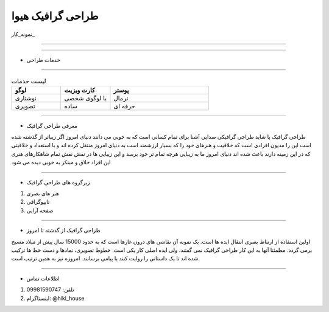 .. class:: main-head

طراحی گرافیک هیوا
########################################################################

.. class:: imagelogo

.. image:: img/my.png
   :width: 200


نمونه_کار_

---------

.. _نمونه کار : ./index-en.html

---------



.. class:: graphics

* خدمات طراحی 
  
======================================================================

.. class:: my-design-table

.. list-table::  لیست خدمات
   :widths: 25 25 50
   :header-rows: 1

   * - لوگو
     - کارت ویزیت
     - پوستر
   * - نوشتاری
     - با لوگوی شخصی
     - نرمال
   * - تصویری
     - ساده
     - حرفه ای

------------



* معرفی طراحی گرافیک  
  
طراحی گرافیک یا شاید طراحی گرافیکی صدایی آشنا برای تمام کسانی است که به خوبی می دانند دنیای امروز اگر زیباتر از گذشته شده است این را مدیون افرادی است که خلاقیت و هنرهای خود را که بسیار ارزشمند است به دنیای امروز منتقل کرده اند و با استعداد و خلاقیتی که در این زمینه دارند باعث شده اند دنیای امروز ما به زیبایی هرچه تمام تر خود برسد و این زیبایی ها در نقش نقش تمام شاهکارهای هنری این افراد خلاق و مبتکر به خوبی دیده می شود




----------

* زیرگروه های طراحی گرافیک

#. هنر های بصری
#. تایپوگرافی
#. صفحه آرایی

--------------

* طراحی گرافیک از گذشته تا امروز 
  
اولین استفاده از ارتباط بصری انتقال ایده ها است. یک نمونه آن نقاشی های درون غارها است که به حدود 15000 سال پیش از میلاد مسیح برمی گردد. مطمئنا آنها به این کار طراحی گرافیک نمی گفتند، ولی ایده اصلی کار یکی است. خطوط تصویری، نمادها و دست خط ها ترکیب شده اند تا یک داستانی را روایت کنند یا پیامی برسانند. امروزه نیز به همین ترتیب است.
 
.. image:: img/grap.jpg


.. class:: my-info-table

-------------

* اطلاعات تماس 

#. تلفن: 09981590747
#. اینستاگرام: @hiki_house


